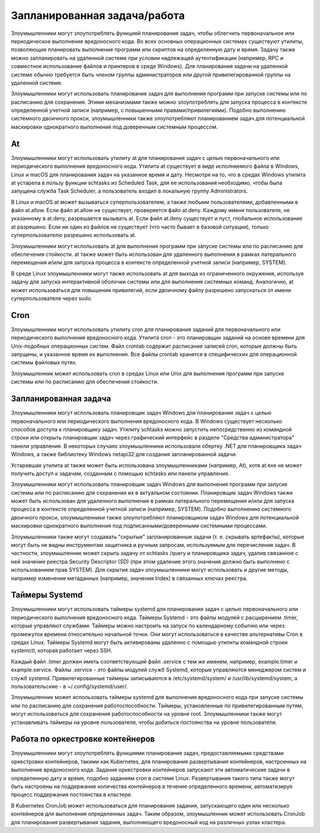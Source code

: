 

Запланированная задача/работа
==============================================

Злоумышленники могут злоупотреблять функцией планирования задач, чтобы облегчить первоначальное или периодическое выполнение вредоносного кода. Во всех основных операционных системах существуют утилиты, позволяющие планировать выполнение программ или скриптов на определенную дату и время. Задачу также можно запланировать на удаленной системе при условии надлежащей аутентификации (например, RPC и совместное использование файлов и принтеров в среде Windows). Для планирования задачи на удаленной системе обычно требуется быть членом группы администраторов или другой привилегированной группы на удаленной системе.

Злоумышленники могут использовать планирование задач для выполнения программ при запуске системы или по расписанию для сохранения. Этими механизмами также можно злоупотреблять для запуска процесса в контексте определенной учетной записи (например, с повышенными правами/привилегиями). Подобно выполнению системного двоичного прокси, злоумышленники также злоупотребляют планированием задач для потенциальной маскировки однократного выполнения под доверенным системным процессом.



At
------------------------------------------------------------------------

Злоумышленники могут использовать утилиту at для планирования задач с целью первоначального или периодического выполнения вредоносного кода. Утилита at существует в виде исполняемого файла в Windows, Linux и macOS для планирования задач на указанное время и дату. Несмотря на то, что в средах Windows утилита at устарела в пользу функции schtasks из Scheduled Task, для ее использования необходимо, чтобы была запущена служба Task Scheduler, а пользователь входил в локальную группу Administrators.

В Linux и macOS at может вызываться суперпользователем, а также любыми пользователями, добавленными в файл at.allow. Если файл at.allow не существует, проверяется файл at.deny. Каждому имени пользователя, не указанному в at.deny, разрешается вызывать at. Если файл at.deny существует и пуст, глобальное использование at разрешено. Если ни один из файлов не существует (что часто бывает в базовой ситуации), только суперпользователю разрешено использовать at.

Злоумышленники могут использовать at для выполнения программ при запуске системы или по расписанию для обеспечения стойкости. at также может быть использован для удаленного выполнения в рамках латерального перемещения и/или для запуска процесса в контексте определенной учетной записи (например, SYSTEM).

В среде Linux злоумышленники могут также использовать at для выхода из ограниченного окружения, используя задачу для запуска интерактивной оболочки системы или для выполнения системных команд. Аналогично, at может использоваться для повышения привилегий, если двоичному файлу разрешено запускаться от имени суперпользователя через sudo.


Cron
------------------------------------------------------------------------

Злоумышленники могут использовать утилиту cron для планирования заданий для первоначального или периодического выполнения вредоносного кода. Утилита cron - это планировщик заданий на основе времени для Unix-подобных операционных систем. Файл crontab содержит расписание записей cron, которые должны быть запущены, и указанное время их выполнения. Все файлы crontab хранятся в специфических для операционной системы файловых путях.

Злоумышленник может использовать cron в средах Linux или Unix для выполнения программ при запуске системы или по расписанию для обеспечения стойкости.


Запланированная задача
------------------------------------------------------------------------

Злоумышленники могут использовать планировщик задач Windows для планирования задач с целью первоначального или периодического выполнения вредоносного кода. В Windows существует несколько способов доступа к планировщику задач. Утилиту schtasks можно запустить непосредственно из командной строки или открыть планировщик задач через графический интерфейс в разделе "Средства администратора" панели управления. В некоторых случаях злоумышленники использовали обертку .NET для планировщика задач Windows, а также библиотеку Windows netapi32 для создания запланированной задачи.

Устаревшая утилита at также может быть использована злоумышленниками (например, At), хотя at.exe не может получить доступ к задачам, созданным с помощью schtasks или панели управления.

Злоумышленники могут использовать планировщик задач Windows для выполнения программ при запуске системы или по расписанию для сохранения их в актуальном состоянии. Планировщик задач Windows также может быть использован для удаленного выполнения в рамках латерального перемещения и/или для запуска процесса в контексте определенной учетной записи (например, SYSTEM). Подобно выполнению системного двоичного прокси, злоумышленники также злоупотребляют планировщиком задач Windows для потенциальной маскировки однократного выполнения под подписанными/доверенными системными процессами.

Злоумышленники также могут создавать "скрытые" запланированные задачи (т. е. скрывать артефакты), которые могут быть не видны инструментам защитника и ручным запросам, используемым для перечисления задач. В частности, злоумышленник может скрыть задачу от schtasks /query и планировщика задач, удалив связанное с ней значение реестра Security Descriptor (SD) (при этом удаление этого значения должно быть выполнено с использованием прав SYSTEM). Для скрытия задач злоумышленники могут использовать и другие методы, например изменение метаданных (например, значения Index) в связанных ключах реестра.





Таймеры Systemd
------------------------------------------------------------------------

Злоумышленники могут использовать таймеры systemd для планирования задач с целью первоначального или периодического выполнения вредоносного кода. Таймеры Systemd - это файлы модулей с расширением .timer, которые управляют службами. Таймеры можно настроить на запуск по календарному событию или через промежуток времени относительно начальной точки. Они могут использоваться в качестве альтернативы Cron в средах Linux. Таймеры Systemd могут быть активированы удаленно с помощью утилиты командной строки systemctl, которая работает через SSH.

Каждый файл .timer должен иметь соответствующий файл .service с тем же именем, например, example.timer и example.service. Файлы .service - это файлы модулей служб Systemd, которые управляются менеджером систем и служб systemd. Привилегированные таймеры записываются в /etc/systemd/system/ и /usr/lib/systemd/system, а пользовательские - в ~/.config/systemd/user/.

Злоумышленник может использовать таймеры systemd для выполнения вредоносного кода при запуске системы или по расписанию для сохранения работоспособности. Таймеры, установленные по привилегированным путям, могут использоваться для сохранения работоспособности на уровне root. Злоумышленники также могут устанавливать таймеры на уровне пользователя, чтобы добиться постоянства на уровне пользователя.





Работа по оркестровке контейнеров
------------------------------------------------------------------------

Злоумышленники могут злоупотреблять функциями планирования задач, предоставляемыми средствами оркестровки контейнеров, такими как Kubernetes, для планирования развертывания контейнеров, настроенных на выполнение вредоносного кода. Задания оркестровки контейнеров запускают эти автоматические задачи в определенную дату и время, подобно заданиям cron в системе Linux. Развертывания такого типа также могут быть настроены на поддержание количества контейнеров в течение определенного времени, автоматизируя процесс поддержания постоянства в кластере.

В Kubernetes CronJob может использоваться для планирования задания, запускающего один или несколько контейнеров для выполнения определенных задач. Таким образом, злоумышленник может использовать CronJob для планирования развертывания задания, выполняющего вредоносный код на различных узлах кластера.